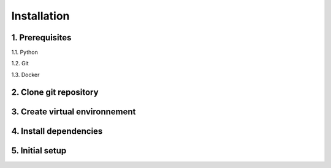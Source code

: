 ============
Installation
============

1. Prerequisites
----------------

1.1. Python

1.2. Git

1.3. Docker

2. Clone git repository
------------------------

3. Create virtual environnement
-------------------------------

4. Install  dependencies
------------------------

5. Initial setup
----------------
